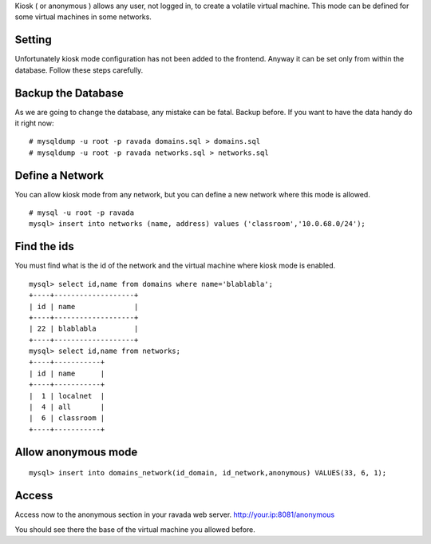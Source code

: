 Kiosk ( or anonymous ) allows any user, not logged in, to create a volatile
virtual machine. This mode can be defined for some virtual machines in some networks.

Setting
-------

Unfortunately kiosk mode configuration has not been added to the frontend.
Anyway it can be set only from within the database. Follow these steps carefully.

Backup the Database
-------------------

As we are going to change the database, any mistake can be fatal. Backup before.
If you want to have the data handy do it right now:

::

    # mysqldump -u root -p ravada domains.sql > domains.sql
    # mysqldump -u root -p ravada networks.sql > networks.sql

Define a Network
----------------

You can allow kiosk mode from any network, but you can define a new network where
this mode is allowed.

::

    # mysql -u root -p ravada
    mysql> insert into networks (name, address) values ('classroom','10.0.68.0/24');


Find the ids
------------

You must find what is the id of the network and the virtual machine where kiosk mode is enabled.

::

    mysql> select id,name from domains where name='blablabla';
    +----+-------------------+
    | id | name              |
    +----+-------------------+
    | 22 | blablabla         |
    +----+-------------------+
    mysql> select id,name from networks;
    +----+-----------+
    | id | name      |
    +----+-----------+
    |  1 | localnet  |
    |  4 | all       |
    |  6 | classroom |
    +----+-----------+



Allow anonymous mode
--------------------

::

    mysql> insert into domains_network(id_domain, id_network,anonymous) VALUES(33, 6, 1);


Access
------

Access now to the anonymous section in your ravada web server. http://your.ip:8081/anonymous

You should see there the base of the virtual machine you allowed before.

